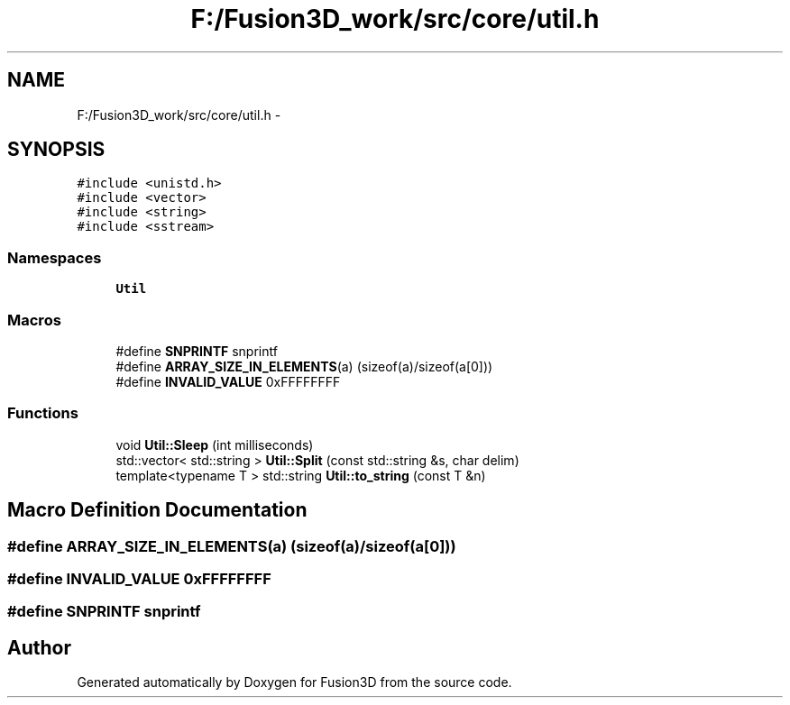 .TH "F:/Fusion3D_work/src/core/util.h" 3 "Tue Nov 24 2015" "Version 0.0.0.1" "Fusion3D" \" -*- nroff -*-
.ad l
.nh
.SH NAME
F:/Fusion3D_work/src/core/util.h \- 
.SH SYNOPSIS
.br
.PP
\fC#include <unistd\&.h>\fP
.br
\fC#include <vector>\fP
.br
\fC#include <string>\fP
.br
\fC#include <sstream>\fP
.br

.SS "Namespaces"

.in +1c
.ti -1c
.RI " \fBUtil\fP"
.br
.in -1c
.SS "Macros"

.in +1c
.ti -1c
.RI "#define \fBSNPRINTF\fP   snprintf"
.br
.ti -1c
.RI "#define \fBARRAY_SIZE_IN_ELEMENTS\fP(a)   (sizeof(a)/sizeof(a[0]))"
.br
.ti -1c
.RI "#define \fBINVALID_VALUE\fP   0xFFFFFFFF"
.br
.in -1c
.SS "Functions"

.in +1c
.ti -1c
.RI "void \fBUtil::Sleep\fP (int milliseconds)"
.br
.ti -1c
.RI "std::vector< std::string > \fBUtil::Split\fP (const std::string &s, char delim)"
.br
.ti -1c
.RI "template<typename T > std::string \fBUtil::to_string\fP (const T &n)"
.br
.in -1c
.SH "Macro Definition Documentation"
.PP 
.SS "#define ARRAY_SIZE_IN_ELEMENTS(a)   (sizeof(a)/sizeof(a[0]))"

.SS "#define INVALID_VALUE   0xFFFFFFFF"

.SS "#define SNPRINTF   snprintf"

.SH "Author"
.PP 
Generated automatically by Doxygen for Fusion3D from the source code\&.
